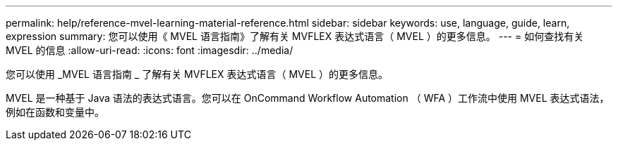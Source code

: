 ---
permalink: help/reference-mvel-learning-material-reference.html 
sidebar: sidebar 
keywords: use, language, guide, learn, expression 
summary: 您可以使用《 MVEL 语言指南》了解有关 MVFLEX 表达式语言（ MVEL ）的更多信息。 
---
= 如何查找有关 MVEL 的信息
:allow-uri-read: 
:icons: font
:imagesdir: ../media/


[role="lead"]
您可以使用 _MVEL 语言指南 _ 了解有关 MVFLEX 表达式语言（ MVEL ）的更多信息。

MVEL 是一种基于 Java 语法的表达式语言。您可以在 OnCommand Workflow Automation （ WFA ）工作流中使用 MVEL 表达式语法，例如在函数和变量中。
